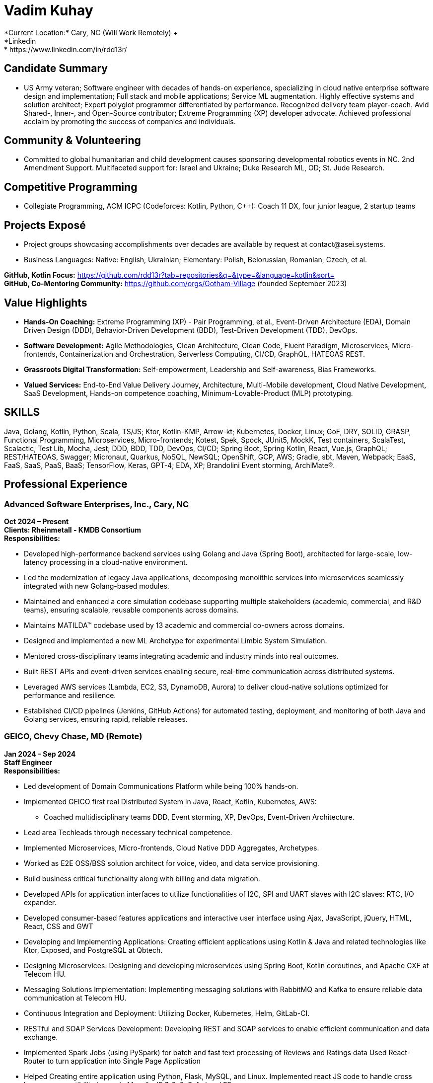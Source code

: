 = Vadim Kuhay
*Current Location:* Cary, NC (Will Work Remotely) +
*Linkedin:* https://www.linkedin.com/in/rdd13r/

== Candidate Summary
• US Army veteran; Software engineer with decades of hands-on experience, specializing in cloud native enterprise software design and implementation; Full stack and mobile applications; Service ML augmentation. Highly effective systems and solution architect; Expert polyglot programmer differentiated by performance. Recognized delivery team player-coach. Avid Shared-, Inner-, and Open-Source contributor; Extreme Programming (XP) developer advocate. Achieved professional acclaim by promoting the success of companies and individuals.

== Community & Volunteering
• Committed to global humanitarian and child development causes sponsoring developmental robotics events in NC. 2nd Amendment Support. Multifaceted support for: Israel and Ukraine; Duke Research ML, OD; St. Jude Research.

== Competitive Programming
• Collegiate Programming, ACM ICPC (Codeforces: Kotlin, Python, C++): Coach 11 DX, four junior league, 2 startup teams

== Projects Exposé
• Project groups showcasing accomplishments over decades are available by request at contact@asei.systems.

• Business Languages: Native: English, Ukrainian; Elementary: Polish, Belorussian, Romanian, Czech, et al.

*GitHub, Kotlin Focus:* https://github.com/rdd13r?tab=repositories&q=&type=&language=kotlin&sort= +
*GitHub, Co-Mentoring Community:* https://github.com/orgs/Gotham-Village (founded September 2023)

== Value Highlights
• *Hands-On Coaching:* Extreme Programming (XP) - Pair Programming, et al., Event-Driven Architecture (EDA), Domain Driven Design (DDD), Behavior-Driven Development (BDD), Test-Driven Development (TDD), DevOps.

• *Software Development:* Agile Methodologies, Clean Architecture, Clean Code, Fluent Paradigm, Microservices, Micro-frontends, Containerization and Orchestration, Serverless Computing, CI/CD, GraphQL, HATEOAS REST.

• *Grassroots Digital Transformation:* Self-empowerment, Leadership and Self-awareness, Bias Frameworks.

• *Valued Services:* End-to-End Value Delivery Journey, Architecture, Multi-Mobile development, Cloud Native Development, SaaS Development, Hands-on competence coaching, Minimum-Lovable-Product (MLP) prototyping.

== SKILLS
Java, Golang, Kotlin, Python, Scala, TS/JS; Ktor, Kotlin-KMP, Arrow-kt; Kubernetes, Docker, Linux; GoF, DRY, SOLID, GRASP, Functional Programming, Microservices, Micro-frontends; Kotest, Spek, Spock, JUnit5, MockK, Test containers, ScalaTest, Scalactic, Test Lib, Mocha, Jest; DDD, BDD, TDD, DevOps, CI/CD; Spring Boot, Spring Kotlin, React, Vue.js, GraphQL; REST/HATEOAS, Swagger; Micronaut, Quarkus, NoSQL, NewSQL; OpenShift, GCP, AWS; Gradle, sbt, Maven, Webpack; EaaS, FaaS, SaaS, PaaS, BaaS; TensorFlow, Keras, GPT-4; EDA, XP; Brandolini Event storming, ArchiMate®.

== Professional Experience

=== Advanced Software Enterprises, Inc., Cary, NC
*Oct 2024 – Present* +
*Clients: Rheinmetall - KMDB Consortium* +
*Responsibilities:*

• Developed high-performance backend services using Golang and Java (Spring Boot), architected for large-scale, low-latency processing in a cloud-native environment.

• Led the modernization of legacy Java applications, decomposing monolithic services into microservices seamlessly integrated with new Golang-based modules.

• Maintained and enhanced a core simulation codebase supporting multiple stakeholders (academic, commercial, and R&D teams), ensuring scalable, reusable components across domains.

• Maintains MATILDA™ codebase used by 13 academic and commercial co-owners across domains.

• Designed and implemented a new ML Archetype for experimental Limbic System Simulation.

• Mentored cross-disciplinary teams integrating academic and industry minds into real outcomes.

• Built REST APIs and event-driven services enabling secure, real-time communication across distributed systems.

• Leveraged AWS services (Lambda, EC2, S3, DynamoDB, Aurora) to deliver cloud-native solutions optimized for performance and resilience.

• Established CI/CD pipelines (Jenkins, GitHub Actions) for automated testing, deployment, and monitoring of both Java and Golang services, ensuring rapid, reliable releases.

=== GEICO, Chevy Chase, MD (Remote)
*Jan 2024 – Sep 2024* +
*Staff Engineer* +
*Responsibilities:*

• Led development of Domain Communications Platform while being 100% hands-on.

• Implemented GEICO first real Distributed System in Java, React, Kotlin, Kubernetes, AWS:
- Coached multidisciplinary teams DDD, Event storming, XP, DevOps, Event-Driven Architecture.

• Lead area Techleads through necessary technical competence.

• Implemented Microservices, Micro-frontends, Cloud Native DDD Aggregates, Archetypes.

• Worked as E2E OSS/BSS solution architect for voice, video, and data service provisioning.

• Build business critical functionality along with billing and data migration.

• Developed APIs for application interfaces to utilize functionalities of I2C, SPI and UART slaves with I2C slaves: RTC, I/O expander.

• Developed consumer-based features applications and interactive user interface using Ajax, JavaScript, jQuery, HTML, React, CSS and GWT

• Developing and Implementing Applications: Creating efficient applications using Kotlin & Java and related technologies like Ktor, Exposed, and PostgreSQL at Qbtech.

• Designing Microservices: Designing and developing microservices using Spring Boot, Kotlin coroutines, and Apache CXF at Telecom HU.

• Messaging Solutions Implementation: Implementing messaging solutions with RabbitMQ and Kafka to ensure reliable data communication at Telecom HU.

• Continuous Integration and Deployment: Utilizing Docker, Kubernetes, Helm, GitLab-CI.

• RESTful and SOAP Services Development: Developing REST and SOAP services to enable efficient communication and data exchange.

• Implemented Spark Jobs (using PySpark) for batch and fast text processing of Reviews and Ratings data Used React-Router to turn application into Single Page Application

• Helped Creating entire application using Python, Flask, MySQL, and Linux. Implemented react JS code to handle cross browser compatibility issues in Mozella, IE 7, 8, 9, Safari and FF

• Designed AWS architecture, Cloud migration, DynamoDB, and event processing using Lambda functions

• Designed and deployed AWS solutions using EC2, S3, EBS, Elastic Load Balancer (ELB), and auto-scaling groups.

• Set up and built AWS infrastructure for various resources including VPC, EC2, S3, IAM, EBS, Security Groups, Auto Scaling, and RDS using CloudFormation JSON templates.

=== Advanced Software Enterprises, INC, Cary, NC
*Mar 2017 – Dec 2023* +
*Lead/Principal Developer* +
*Clients: Fidelity, Mutual of Omaha Insurance, BCBS, Credit Suisse & Citizen's Bank etc (with other 11 American Companies)*

*Project Description:* Founded in 2016. Customer-focused Engineering; Digital Transformation; Product Development >$50M ecosystem

• Secured customers' competitive advantage by hands-on player & coaching competent teams:
- Accomplishing transformative success at 9 of 11 iconic American companies.
- Recognized earned acclaim at Fidelity, Mutual of Omaha Insurance, Blue Cross, NC., et al.
- Seeding profitable software delivery enabling 21 stealth and disclosed startup founders.

• Achieved product-market fit on 12 project teams applying Event storming, DDD/BDD/TDD, XP:
- Tuned Monthly Recurring Revenue (MRR), Customer Lifetime Value (CLV) at seven startups.
- Minimizing customer churn rate with all customers, startup, and mature businesses alike.
- Establishing Minimum-Lovable-Product (MLP) prototyping Community of Practice (CoP).
- Masterminding turnaround of TauCoin, mobile-crypto-platform; Haskell to Kotlin-KMP.

• Recognized profit from hands-on freelancing: designing, architecting, implementing software:
- Developing mobile applications for Android and iOS, attracting investors and customers.
- Creating SaaS and micro-SaaS solutions enabling Bootstrap startups to launch debt-free.

==== Project 1:
*ASE, Inc. Startup Customers - TauCoin Accountability (2019, 2022):* Embracing the vision of a group of founders, made a Web3 mobile-centric distributed platform protecting user's personal medical data - one of many such engagements at ASE, Inc. Though our initial venture at Duke Healthcare utterly failed, we found success by catering to affluent customers as a social posterity platform. This allowed for refactoring and a simplification in technology footprint. My initial bet to reuse the Cardano chain for the TauCoin protocol was a tactical mistake - a lesson learned. Rewritten protocols from scratch as DAG in Kotlin, (IOTA + ImperiSoft xNet). Growth: This lingering journey not only honed my coding skills but also bolstered my resilience and adaptability.

*Achievements: Asserted profit and runway through technology in trial by fire*

• 2019: Initial value - MLP coded by three in 4 months using Kotlin and Haskell. Adoption did not materialize.

• 2022: New clear product-market fit - rewrote in Kotlin-KMM for the new founders and customers.

• 2022: Customer-driven enhancements: Streaming Media, Off-Block storage, DAG truncation, Agent-based client architecture: Pragmatic technologies used: Kotlin, Ktor, System-Prevalence, and Service-Nodes

• Implementation Technology (final)

• UX App: Kotlin-KMM, Ktor-client, Android, Android Studio, Python, ObjC, Swift, iOS, Xcode, CodeAI; Gradle-multi

• DAG-data Daemons (Microservices): Kotlin, Swift, Android, iOS - native work on virtual devices

• API: PySpark, Rest API, gRPC

• Consensus & N-Tier caching (Microservices): GCP, Kotlin, Ktor; Distributed state daemon: Go + Linux.

*NOTE:* JetBrains Toolbox multiple IDEs used with Codeium (primary) and TabNine (secondary) AI assistant. +
*PERFORMANCE:* Heavy leverage of Kotlin Coroutines, Flows, Channels, and custom shared data structures.

==== Project 2:
*ASE, Inc. Corporate America - Digital Transformation Coaching Accountability (2017 – 2021):* Motivated by mature company needs to drive change and remain relevant, I had done well steering 11 teams hands-on through Digital Transformation programs, Digital Modernization programs, & minimum-lovable-product (MLP) fielding. BCBSNC is my most effective transformation in 2020–2021. The Architecture Team proactively devised a collaboration strategy to best fit their unique needs and learning abilities before bringing me on board as their transformation player-coach - a unique approach taken by only one client. This collaborative foresight expedited our culture and technology adoption, amplifying the impact of grassroots coaching that I offer. For example, while Mutual of Omaha Insurance found success by planning post-commencement, Blue Cross proactively secured 70% of my time to pair programming (XP) from the outset, generating 3X delivery pace in comparison. In parallel, I embraced the vision of a group of founders to build a Web3 mobile-centric distributed platform protecting users' personal medical data. While our initial venture at Duke Healthcare failed, we found success by pivoting to a social posterity platform, refactoring the architecture, and simplifying the technology footprint. My early attempt to reuse the Cardano chain for the TauCoin protocol was a tactical mistake, later corrected by rewriting protocols from scratch as DAG in Kotlin (IOTA + ImperiSoft xNet). This multi-year journey sharpened my Golang microservices expertise on AWS, strengthened my coding depth, and bolstered my resilience and adaptability as an engineer. +
*Growth:* I have learned the importance of client's management to accurately assess employee stress levels.

*Achievements:* Culture and mindset shift into perpetual learning and motion:

• 2020: Cultural fundamentals. Containerization, Kubernetes, microservices, 12-factor-app, CI/CD and DevOps.

• 2020: Domain Driven Design (DDD) and Eventstorming; Behaviour-driven Development (BDD); Extreme Programming (XP) i.e., Test-driven Development (TDD), Fluent, Pair Programming; Functional Programming.

• 2020: Departure from JS-only to Java, Spring Boot, Spring Data REST DDD Aggregates, Event-Sourcing, Kafka.

• 2021: DDD Anti-corruption Layer (ACL) with Redis and Redis Events; Introduction of Kotlin, Spring Kotlin.

*Implementation Technology: (BCBSNC example)*

• *Runtime:* Blue-Green, 12-factor-app; AWS, VPC, EKS, Lambda, RedHat OpenShift, Minikube, Kubernetes.

• *Implementation Microservices:* Java 11, Spring Boot, Spring Data REST, Spring Cloud Function, Kotlin, Spring Boot Kotlin, Spring for Apache Kafka; DDD-ACLs: Expedia GraphQL Kotlin, Spring Data Redis, Knative.

• *Implementation UI/UX:* Custom Composite UI, Micro-frontends (iFrame); TS/JS, React/Redux, Vue.js, Next.js.

• *Event-Driven Architecture (EDA) Adoption:* Hub-Spoke Confluent Kafka Canonical topics over AWS VPC, Bounded Context and Cross-Boundary topics Apache Kafka and Kafka Streams in Kubernetes Namespaces, DDD-ACLs with Redis, Redis Events, Redis Streams for CDXF reduction, Kotlin GraphQL for model mapping.

*NOTE:* Client-facing Portal App - Community of Practice (CoP) propagated to other teams UI/UX technologies. +
*PERFORMANCE:* Distributed caching on DDD-ACL (Anti-corruption Layer) using Distributed Redis Cache & locking.

*The above two examples are Fixed Price (FP) and Time & Materials (T&M) contracts executed as an independent vendor with ASE, Inc. demonstrating types of value ownership mastery.*

=== Deutsche Bank Cary Technology Centre, Cary, NC
*Sep 2012 – Jun 2017* +
*Lead Software Engineer, Systems Architect, AVP*

*Project Description:* Designed and led the technical delivery of Distributed Enterprise Document Record Management System (EDRMS) "dbECM" that put DB on the map as disruptor, a $37M program: fully automated. lifecycle; high-availability in 3 geographic regions; API-driven platform, 12-factor-app, self-healing, management, and instrumentation layer; business layer API for 13 business domains.

• Recognized for leadership by CIO with the highest award of excellence on dbECM completion.

• Took ownership of accountability: Coached, mentored, managed team of 100+ contributors.

• Took accountability directing 56 applications in three domains onboarding to dbECM.

• Personally implemented platform's internal Content Interoperability Services (CIS) and Platform Extensions Layer (PEL) - core of automation, designing, modelling, coding, deploying.

• Instituted platform-wide Shift-Left, achieving end-to-end automation within the first year and complete lifecycle integration thereafter. Provided blueprints for onboarding applications.

• Project Atlas: Established dbECM-SDLC as the global standard: DevOps, DataOps, MLOps, 2016.

• Transform BI application AI-enhanced, a strategic example and MLOps archetype, 2016.

• Developed and maintained RESTful and SOAP APIs to support the Revised Payment Services Directive (PSD2) compliance, enabling secure and efficient payment processing.

• Implemented backend services using Java and integrated them with Oracle WebLogic and SQL databases to ensure robust and scalable payment solutions.

• Designed and implemented backend services in Golang, delivering highly concurrent, low-latency solutions to support large-scale coaching and accountability platforms.

• Migrated legacy applications to microservices architecture, introducing Go-based components for scalability, resilience, and improved processing speed.

• Designed and maintained database schemas and queries using Oracle SQL to ensure data integrity and efficient storage.

• Implemented data quality and validation checks using Python, PySpark, and SQL to maintain high data accuracy across systems

• Developed Spark applications using PySpark and Spark SQL for data extraction, transformation, and aggregation from multiple file formats to analyse & transform the data to uncover insights into customer usage patterns.

==== Project 1:
*Deutsche Bank, Employee (AVP) - dbECM Accountability (2012-2016):* At Deutsche Bank, I took on the challenge of developing the most extensive content and record management platform of my career, designed to encapsulate all structured and unstructured content, records, and document-driven business processes. I initiated the project with a self-managed platform proof of concept (PoC) and brought on a core team to collaborate on design and coding. The vision was to incorporate declarative manifests in trunk based development, akin to Borg, and achieve full autonomy with embedded DevOps, resembling XFIS. In just four months, our working prototype was tested in production, securing strategic funding for bank-wide scaling. This success sparked rapid growth, requiring team distribution and delegation. We ultimately integrated 56 outdated bespoke applications, earning the bank's highest accolade. I oversaw the whole project's technology through completion in 2016. Thereafter, I cleaned code after contractors on the platform's shared kernel functionality, API, the core upgrades, new extensions, and refactoring.

*Growth:* This venture enriched my leadership and managerial insights, particularly for large, technical teams, and offered an avenue to explore cutting-edge distributed systems technologies and trends. Hardened my patience.

*Achievements:* Met expected 10X Total Cost of Ownership (TCO) reduction. Investment: self-perpetuating practice.

• 2012: PoC for a self-managed platform: Lead + 4. API built with Spring Java; Orchestration using Shell scripts.

• 2013: Developed initial Enterprise Dictionary, Taxonomy, and Behavior; Introduced IBM UrbanCode.

• 2014: Finalized the Instrumentation Layer (MIL); Initiated the Platform Extensions Layer (PEL).

• 2014: EMEA fully automated, self-managed bare-metal deployment; Liquibase, Maven, Swagger, Cucumber.

• 2015: APAC automated deployment; Feature Continuous Deployment; First 12 customers onboarded.

• 2015: API to Spring Boot Java; PEL refactored to address FileNet P8 indexing and rendition challenges.

• 2015: PEL supports Hadoop Big Data, Spark, Kafka, and Elasticsearch; PEL integrates MLOps.

• 2016: Onboarded 33 customers. Incorporated Spring Cloud Netflix for the API, MIS, and PEL.

• 2016: PEL replaces native backing services: custom Lucene Indexing and Rendition Engine.

• 2017: Unsuccessful attempt to introduce Kotlin; Achieved full automation for USA deployment.

• 2017: Received Deutsche Bank officer's highest accolade for 'Everything as a Service.

*Implementation Technology, API-driven Platform:*

• *Runtime:* Active-Active, Heroku PaaS (later known as 12-factor-app); VMware ESX/ESXi, JVM OSGi, IBM JVM.

• *Implementation of Microservices:* Java 6,7,8, Spring OSGi, Spring Data, IBM WAS; ACL integration: Apache Hadoop, Spark, Kafka; Introduction of Spring Cloud Netflix for the API, MIS, and PEL; Introduction of Spring Boot; REST RMM-3 (behavior export) Jersey Framework (JAX-RS); Migration to Functional Programming (FP).

• *Backing Service:* Oracle Real Application Clusters (RAC); EMC Documentum Content Server; IBM FileNet P8 Content Engine (CE) and Process Engine (PE); IBM Content Manager on Demand (CMOD); MongoDB, Kafka.

• *Backing Services Added:* Custom Rendition Engine, Search Engine, and Search platform integration:
- Designed and implemented end-to-end FileNet P8 Rendition Engine for rendering composite PDF documents sign OSS Apache libraries and IBM proprietary libs for parallelism and performance.
- Ditto Indexing Server using Apache Lucene; Plus, standalone service via Apache Solr; Enhanced MyDB app.
- Integrated search and indexing event streams with Elasticsearch and Kafka based peer deployments.

• *DevOps and 12-factor-app:* Helped with dbDevNet; IBM Jazz deployment as dbJazz; Platform orchestrated with Urban Code Deploy (part of the jazz initiative); Local Linux Development; Chef, Puppet, Shell, Terraform.

• *UI/UX Development:* Control Panel (onboarding, PAL, MIS): Spring MVC, Thymeleaf, WebJars, AJAX.

• *Data Pipelines:* SQL, SED, Ksh, Scala, Python, NumPy, Pandas, SciPy (failed adoption of Kotlin, Java, Clojure)

*NOTE:* dbECM is a massive multifaceted platform project requiring technical supervision of distributed teams. +
*PERFORMANCE:* Backing services presented numerous performance challenges requiring continuous refactoring

*Deutsche Bank strategy programs at Cary Technology Centre span interactions of many disparate teams and technologies offering opportunities in all areas of system design and development. A comprehensive list of libraries and tools used by hands-on technology leads is an impractical ask.*

=== Xybion corporation, Bensalem, PA
*Jan 2011 – Apr 2012* +
*Lead Software Engineer, Division Lead*

*Project Description:* Masterminded Xybion Federated Information Services (XFIS), a disruptive next-gen content federation fabric; developed Integration Core Engine (ICE), modular with declarative manifest; streamlined content federation market by turnkey virtual appliance (tollbooth.)

==== Project 1:
*XFIS Accountability (2011-2012):* Welcomed the unique experience of identifying a product-market fit and crafting a content federation appliance with a modular PaaS approach - unexplored market niche. This mission allowed me to design and implement every aspect of the appliance, from setting up the hardware and orchestrating DevOps to creating the OS pipelines. Capitalized on unique value proposition in production and hands-on joy to customize bootstrap, C++ daemons, Python jobs, ESXi services, and Java OSGi modules.

*Growth:* This endeavor underscored the importance of having a comprehensive understanding of value.

*Achievements:* Made new market by continuous incremental build on value with an early adopter customer. 2010: Discovered a tollbooth federation product idea with Xybion CEO, Dr. P. Banerjee.

• 2011: Joined and discovered product-market-fit with renowned expert Ms. M. Alvarez.

• 2011: Presented vision and onboarded early adopter customer - Highmark Blue Cross.

• 2011: Designed and implemented appliance manufacturing process with Dr. A. Shpak.

• 2011: Embedded distributed-edge DevOps, CI/CD, and 12-factor-app into appliance.

• 2011: Developed Java OSGi modules for engines and 12 backing content service plugins.

• 2011: Implemented the UI/UX for the Admin Dashboard, User Portal, and functional CLI.

• 2011: Extended JBoss Application Server, Spring Framework, and some JS libraries.

• 2011: Closed pilot engagement continuously deploying to customer's production @ v1.0

=== Glemser Technologies Corp, Bethlehem, PA
*Aug 2006 – Dec 2010* +
*Lead Software Engineer, Principal Consultant, Documentum*

*Project Description:* Created large-scale, disruptive EDRMS solutions for pharmaceutical giants: Merck & Co. MRL, Pfizer GDMS, BMS CMF, etc.; drove Center of Excellence (CoE) for reusable software with FDA compliance; coached Agile Methodologies and Extreme Programming (XP) (aka dream-teams)

==== Project 1:
*Protrack, Merck & Co. Accountability (2007-2009):* Volunteered to own and deliver remodeling of Merck & Co. Medical-Legal Review platform as a Glemser Technologies employee, when none of my peers did because of a protracted solo hands-on effort on a large codebase. Overhauling the entire platform was a journey: I applied the Strangler-Fig Pattern of DDD step by step; conducted regular Discovery ceremonies with stakeholders; underwent architecture reviews with ARB; and introduced Continuous Deployment, Blue/Green strategies, and DevOps practices with Platform Engineering. Tackling automated tests and feature implementation solo was an exhilarating dive into the Clean Code mindset. While I truly enjoyed my own coding process, refactoring an application that my entire company had developed afforded a unique introduction to my colleagues. Occasional code reviews from my Merck project manager were a delight. However, the crowning achievement was the appreciation and gratitude of the business experts I collaborated with weekly. This experience illuminated the significance of competence, the art of compromise, the power of collaboration, and the essence of mutual trust.

=== Nutraorigin By Advantek International, New Hyde Park, NY
*May 2005 – May 2006* +
*Principal Engineer, Startup CTO*

• Offered an eCommerce system featuring subscription-based models and personalized up-sales, implemented Agile technology-driven positioning in the emerging nutraceutical market

=== IMPERISOFT, SOLUTIONS CORP, Fort Bragg, NC
*Dec 2000 – Apr 2005* +
*Principal Engineer, Co-Founder*

• Offered Merck & Co. secure-mobile product communication app over Glemser Platform.

=== UNITED STATES ARMY, Fort Liberty, NC
*Sep 1997 – May 2000* +
*MILITARY SERVICE*

• United States Army, SPC, 20th Engineer Brigade, XVIII Airborne Corps, Fort Liberty.

== Contributions & Feedback

=== Glemser project review board feedback and recommendations
• Our department at Merck regularly engages IT contractors on a variety of challenging and fast-paced projects that last one year or longer. Unreservedly, I can say that Vadim is one of the very best contractors that has come on board in the last 7 years. While excellent technical skills (Java and Documentum) that he possessed may be considered common in the overall IT talent poll, Vadim also demonstrated an unusual commitment to quality and customer satisfaction, high integrity, the ability to work closely and effectively with project sponsors and end users, and the innovation and creativity to make a critical global project successful. It is rare to find an individual who possesses all these attributes and can deliver under pressure working both individually and as part of a team.

— Michael DiPaola - Project Management, January 23, 2008, | Merck & Co.

=== Last Customer Testimonial: Architecture ***** 5.0 stars (reported directly to) - September 1, 2023:
• Vadim demonstrated great skill coaching a development team to simultaneously embrace better Agile techniques and upskill their technology approach. I loved the practical combination of training and pair programming to bring them along. I would gladly recommend him for any effort requiring portal, cloud, or coaching skills.

— Paul McLaughlin, Manager of Solution Architecture @ Blue Cross NC

== OSS Contributions (1991-2023)
Spanning three decades, my contributions to the open-source community remain my place of people. My initial endeavors saw me contributing to Linux and GNU in the 90s. Post a military hiatus from 1997 to 2006, I delved into communities of Struts, Pivotal Spring, and iOS mobile libraries. While my emphasis was on tools I personally used, a 2016 project led to a brief withdrawal due to conflicts of interest. Reigniting my passion in 2019, I embraced the Kotlin ecosystem, specifically Kotlin-KMP and KotlinDL. My current passion is collaborating with BitSpittle and Varabyte community to bring the Kobweb framework to KotlinConf 2024, aligned with JetBrains Jetpack Compose Multiplatform vision. Explore our latest new community at Gotham-Village and see how we're ramping up for OSS contribution!

• 1990s: Kickstarted OSS journey with Linux and GNU contributions. University basements 'Misfits Club.'

• 1997-2006: Paused contributions due to military service in the US Army and sensitive project commitments.

• 2006+: Engaged with Struts, Spring, iOS mobile libraries, unstructured data, and NoSQL communities.

• 2016–2019: Published a premium SaaS archetype library, navigated through customer OSS apprehensions.

• 2019+: Embraced Kotlin and Kotlin-KMP community; aiming to collaborate with remarkable founders.

== Education

• Penn State University, Electrical, Electronics and Communications Engineering, 1992 - 1995

• Lock Haven University of Pennsylvania, Research Assistance, Systems Engineering, Jan 1995 - Dec 1996

• University of North Carolina at Pembroke, Bachelor of Science - BS, Computer Science, 2000 – 2001, Grade: Honors

• Penn State World Campus, Professional Development, Organizational Leadership, Jan 2002 - Aug 2005
- Activities and societies: Field applications thesis on defence startup ecosystems.
- Curated coursework and field study on organizational psychology.

• Stanford University, Professional Development, Artificial Intelligence, Aug 2009 - Sep 2014
- Activities and societies: Field applications to investment bank massively distributed system.
- Curated coursework on Data Science and Machine Learning by Andrew Ng and Coursera content team

• Massachusetts Institute of Technology, Professional Development, Artificial Intelligence, May 2016 - Dec 2017
- Activities and societies: Peer group on MLOps and Augmented Bounded Contexts.
- Curated coursework on General Machine Learning.

• Harvard Online, Computer Software Engineering, Jan 2019 - Sep 2019
- Activities and societies: Extracurricular activities within the alumnus startup supporting groups.
- Advanced topics in Distributed Systems.

• Carnegie Mellon University - Integrated Innovation, Computer Software Engineering, Sep 2022
- Activities and societies: Startup business partnership.
- Exploratory courseware on disruptive innovation by technology.